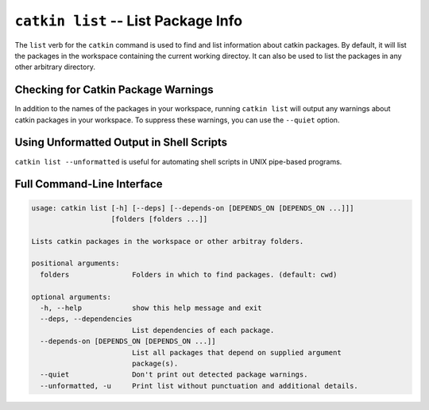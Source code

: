 ``catkin list`` -- List Package Info
====================================

The ``list`` verb for the ``catkin`` command is used to find and list
information about catkin packages. By default, it will list the packages in the
workspace containing the current working directoy. It can also be used to list
the packages in any other arbitrary directory.

Checking for Catkin Package Warnings
^^^^^^^^^^^^^^^^^^^^^^^^^^^^^^^^^^^^

In addition to the names of the packages in your workspace, running ``catkin
list`` will output any warnings about catkin packages in your workspace. To
suppress these warnings, you can use the ``--quiet`` option.

Using Unformatted Output in Shell Scripts
^^^^^^^^^^^^^^^^^^^^^^^^^^^^^^^^^^^^^^^^^

``catkin list --unformatted`` is useful for automating shell scripts in UNIX
pipe-based programs.

Full Command-Line Interface
^^^^^^^^^^^^^^^^^^^^^^^^^^^

.. code-block:: text

    usage: catkin list [-h] [--deps] [--depends-on [DEPENDS_ON [DEPENDS_ON ...]]]
                       [folders [folders ...]]

    Lists catkin packages in the workspace or other arbitray folders.

    positional arguments:
      folders               Folders in which to find packages. (default: cwd)

    optional arguments:
      -h, --help            show this help message and exit
      --deps, --dependencies
                            List dependencies of each package.
      --depends-on [DEPENDS_ON [DEPENDS_ON ...]]
                            List all packages that depend on supplied argument
                            package(s).
      --quiet               Don't print out detected package warnings.
      --unformatted, -u     Print list without punctuation and additional details.

